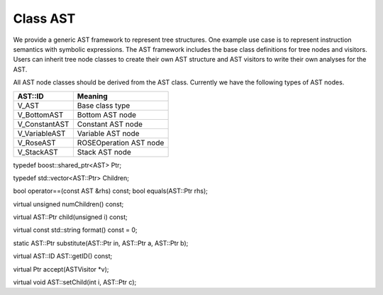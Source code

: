 .. _sec:ast:

Class AST
---------

We provide a generic AST framework to represent tree structures. One
example use case is to represent instruction semantics with symbolic
expressions. The AST framework includes the base class definitions for
tree nodes and visitors. Users can inherit tree node classes to create
their own AST structure and AST visitors to write their own analyses for
the AST.

All AST node classes should be derived from the AST class. Currently we
have the following types of AST nodes.

============= ======================
AST::ID       Meaning
============= ======================
V_AST         Base class type
V_BottomAST   Bottom AST node
V_ConstantAST Constant AST node
V_VariableAST Variable AST node
V_RoseAST     ROSEOperation AST node
V_StackAST    Stack AST node
============= ======================

typedef boost::shared_ptr<AST> Ptr;

typedef std::vector<AST::Ptr> Children;

bool operator==(const AST &rhs) const; bool equals(AST::Ptr rhs);

virtual unsigned numChildren() const;

virtual AST::Ptr child(unsigned i) const;

virtual const std::string format() const = 0;

static AST::Ptr substitute(AST::Ptr in, AST::Ptr a, AST::Ptr b);

virtual AST::ID AST::getID() const;

virtual Ptr accept(ASTVisitor \*v);

virtual void AST::setChild(int i, AST::Ptr c);
